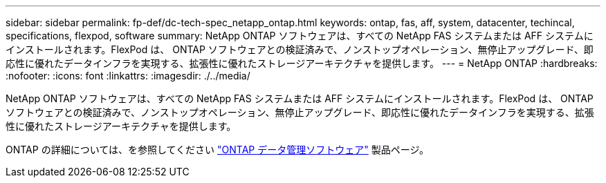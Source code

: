 ---
sidebar: sidebar 
permalink: fp-def/dc-tech-spec_netapp_ontap.html 
keywords: ontap, fas, aff, system, datacenter, techincal, specifications, flexpod, software 
summary: NetApp ONTAP ソフトウェアは、すべての NetApp FAS システムまたは AFF システムにインストールされます。FlexPod は、 ONTAP ソフトウェアとの検証済みで、ノンストップオペレーション、無停止アップグレード、即応性に優れたデータインフラを実現する、拡張性に優れたストレージアーキテクチャを提供します。 
---
= NetApp ONTAP
:hardbreaks:
:nofooter: 
:icons: font
:linkattrs: 
:imagesdir: ./../media/


NetApp ONTAP ソフトウェアは、すべての NetApp FAS システムまたは AFF システムにインストールされます。FlexPod は、 ONTAP ソフトウェアとの検証済みで、ノンストップオペレーション、無停止アップグレード、即応性に優れたデータインフラを実現する、拡張性に優れたストレージアーキテクチャを提供します。

ONTAP の詳細については、を参照してください http://www.netapp.com/us/products/data-management-software/ontap.aspx["ONTAP データ管理ソフトウェア"^] 製品ページ。
